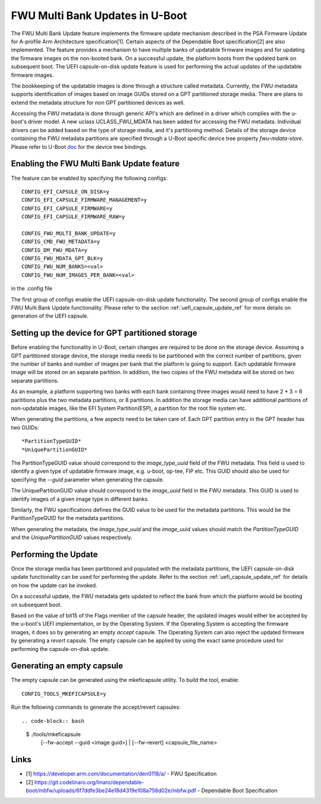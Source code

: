 .. SPDX-License-Identifier: GPL-2.0+
.. Copyright (c) 2022 Linaro Limited

FWU Multi Bank Updates in U-Boot
================================

The FWU Multi Bank Update feature implements the firmware update
mechanism described in the PSA Firmware Update for A-profile Arm
Architecture specification[1]. Certain aspects of the Dependable
Boot specification[2] are also implemented. The feature provides a
mechanism to have multiple banks of updatable firmware images and for
updating the firmware images on the non-booted bank. On a successful
update, the platform boots from the updated bank on subsequent
boot. The UEFI capsule-on-disk update feature is used for performing
the actual updates of the updatable firmware images.

The bookkeeping of the updatable images is done through a structure
called metadata. Currently, the FWU metadata supports identification
of images based on image GUIDs stored on a GPT partitioned storage
media. There are plans to extend the metadata structure for non GPT
partitioned devices as well.

Accessing the FWU metadata is done through generic API's which are
defined in a driver which complies with the u-boot's driver model. A
new uclass UCLASS_FWU_MDATA has been added for accessing the FWU
metadata. Individual drivers can be added based on the type of storage
media, and it's partitioning method. Details of the storage device
containing the FWU metadata partitions are specified through a U-Boot
specific device tree property `fwu-mdata-store`. Please refer to
U-Boot `doc <doc/device-tree-bindings/firmware/fwu-mdata.txt>`_ for
the device tree bindings.

Enabling the FWU Multi Bank Update feature
------------------------------------------

The feature can be enabled by specifying the following configs::

    CONFIG_EFI_CAPSULE_ON_DISK=y
    CONFIG_EFI_CAPSULE_FIRMWARE_MANAGEMENT=y
    CONFIG_EFI_CAPSULE_FIRMWARE=y
    CONFIG_EFI_CAPSULE_FIRMWARE_RAW=y

    CONFIG_FWU_MULTI_BANK_UPDATE=y
    CONFIG_CMD_FWU_METADATA=y
    CONFIG_DM_FWU_MDATA=y
    CONFIG_FWU_MDATA_GPT_BLK=y
    CONFIG_FWU_NUM_BANKS=<val>
    CONFIG_FWU_NUM_IMAGES_PER_BANK=<val>

in the .config file

The first group of configs enable the UEFI capsule-on-disk update
functionality. The second group of configs enable the FWU Multi Bank
Update functionality. Please refer to the section
:ref:`uefi_capsule_update_ref` for more details on generation of the
UEFI capsule.

Setting up the device for GPT partitioned storage
-------------------------------------------------

Before enabling the functionality in U-Boot, certain changes are
required to be done on the storage device. Assuming a GPT partitioned
storage device, the storage media needs to be partitioned with the
correct number of partitions, given the number of banks and number of
images per bank that the platform is going to support. Each updatable
firmware image will be stored on an separate partition. In addition,
the two copies of the FWU metadata will be stored on two separate
partitions.

As an example, a platform supporting two banks with each bank
containing three images would need to have 2 * 3 = 6 parititions plus
the two metadata partitions, or 8 partitions. In addition the storage
media can have additional partitions of non-updatable images, like the
EFI System Partition(ESP), a partition for the root file system etc.

When generating the partitions, a few aspects need to be taken care
of. Each GPT partition entry in the GPT header has two GUIDs::

    *PartitionTypeGUID*
    *UniquePartitionGUID*

The PartitionTypeGUID value should correspond to the *image_type_uuid*
field of the FWU metadata. This field is used to identify a given type
of updatable firmware image, e.g. u-boot, op-tee, FIP etc. This GUID
should also be used for specifying the `--guid` parameter when
generating the capsule.

The UniquePartitionGUID value should correspond to the *image_uuid*
field in the FWU metadata. This GUID is used to identify images of a
given image type in different banks.

Similarly, the FWU specifications defines the GUID value to be used
for the metadata partitions. This would be the PartitionTypeGUID for
the metadata partitions.

When generating the metadata, the *image_type_uuid* and the
*image_uuid* values should match the *PartitionTypeGUID* and the
*UniquePartitionGUID* values respectively.

Performing the Update
---------------------

Once the storage media has been partitioned and populated with the
metadata partitions, the UEFI capsule-on-disk update functionality can
be used for performing the update. Refer to the section
:ref:`uefi_capsule_update_ref` for details on how the update can be
invoked.

On a successful update, the FWU metadata gets updated to reflect the
bank from which the platform would be booting on subsequent boot.

Based on the value of bit15 of the Flags member of the capsule header,
the updated images would either be accepted by the u-boot's UEFI
implementation, or by the Operating System. If the Operating System is
accepting the firmware images, it does so by generating an empty
*accept* capsule. The Operating System can also reject the updated
firmware by generating a *revert* capsule. The empty capsule can be
applied by using the exact same procedure used for performing the
capsule-on-disk update.

Generating an empty capsule
---------------------------

The empty capsule can be generated using the mkeficapsule utility. To
build the tool, enable::

    CONFIG_TOOLS_MKEFICAPSULE=y

Run the following commands to generate the accept/revert capsules::

.. code-block:: bash

    $ ./tools/mkeficapsule \
      [--fw-accept --guid <image guid>] | \
      [--fw-revert] \
      <capsule_file_name>

Links
-----

* [1] https://developer.arm.com/documentation/den0118/a/ - FWU Specification
* [2] https://git.codelinaro.org/linaro/dependable-boot/mbfw/uploads/6f7ddfe3be24e18d4319e108a758d02e/mbfw.pdf - Dependable Boot Specification
